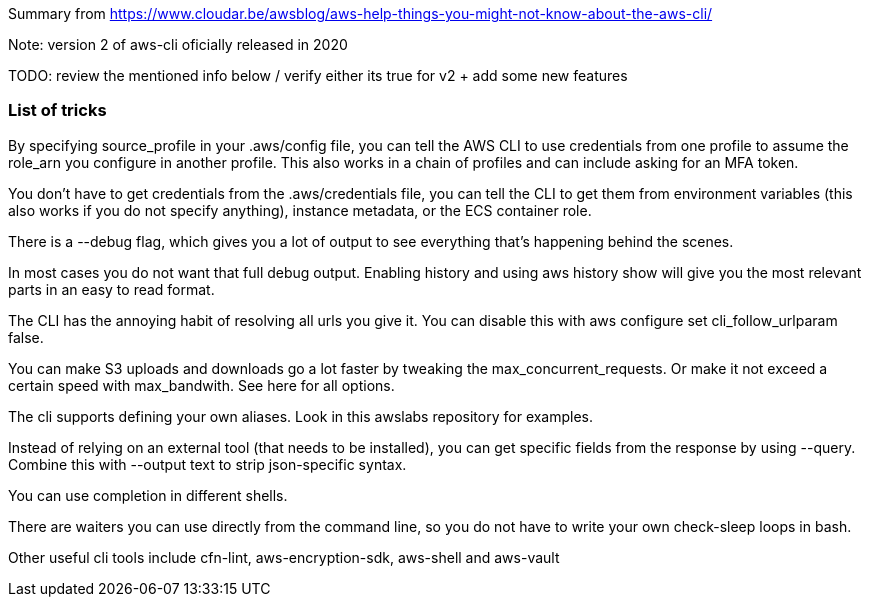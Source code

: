 

Summary from https://www.cloudar.be/awsblog/aws-help-things-you-might-not-know-about-the-aws-cli/

Note: version 2 of aws-cli oficially released in 2020

TODO: review the mentioned info below / verify either its true for v2 + add some new features

=== List of tricks

By specifying source_profile in your .aws/config file, you can tell the AWS CLI to use credentials from one profile to assume the role_arn you configure in another profile. This also works in a chain of profiles and can include asking for an MFA token.

You don’t have to get credentials from the .aws/credentials file, you can tell the CLI to get them from environment variables (this also works if you do not specify anything), instance metadata, or the ECS container role.

There is a --debug flag, which gives you a lot of output to see everything that’s happening behind the scenes.

In most cases you do not want that full debug output. Enabling history and using aws history show will give you the most relevant parts in an easy to read format.

The CLI has the annoying habit of resolving all urls you give it. You can disable this with aws configure set cli_follow_urlparam false.

You can make S3 uploads and downloads go a lot faster by tweaking the max_concurrent_requests. Or make it not exceed a certain speed with max_bandwith. See here for all options.

The cli supports defining your own aliases. Look in this awslabs repository for examples.

Instead of relying on an external tool (that needs to be installed), you can get specific fields from the response by using --query. Combine this with --output text to strip json-specific syntax.

You can use completion in different shells.

There are waiters you can use directly from the command line, so you do not have to write your own check-sleep loops in bash.

Other useful cli tools include cfn-lint, aws-encryption-sdk, aws-shell and aws-vault

